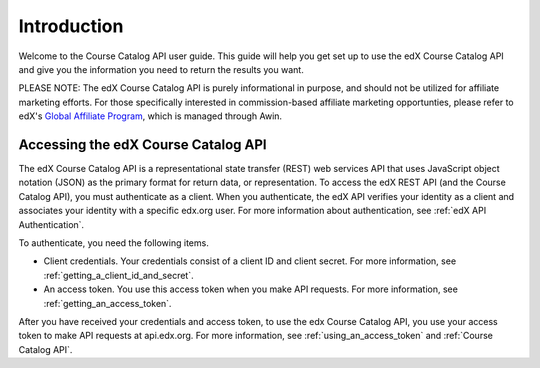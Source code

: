 .. _Course Catalog API Introduction:

#############################
Introduction
#############################

Welcome to the Course Catalog API user guide. This guide will help you get set
up to use the edX Course Catalog API and give you the information you need to
return the results you want.

PLEASE NOTE: The edX Course Catalog API is purely informational in purpose,
and should not be utilized for affiliate marketing efforts.  For those specifically
interested in commission-based affiliate marketing opportunties, please refer to
edX's `Global Affiliate Program <https://ui.awin.com/merchant-profile/6798>`_,
which is managed through Awin.

.. _EdX APIs:

******************************************
Accessing the edX Course Catalog API
******************************************

The edX Course Catalog API is a representational state transfer (REST) web
services API that uses JavaScript object notation (JSON) as the primary format
for return data, or representation. To access the edX REST API (and the Course
Catalog API), you must authenticate as a client. When you authenticate, the edX
API verifies your identity as a client and associates your identity with a
specific edx.org user. For more information about authentication, see
:ref:`edX API Authentication`.

To authenticate, you need the following items.

* Client credentials. Your credentials consist of a client ID and client
  secret. For more information, see :ref:`getting_a_client_id_and_secret`.

* An access token. You use this access token when you make API requests. For
  more information, see :ref:`getting_an_access_token`.

After you have received your credentials and access token, to use the edx
Course Catalog API, you use your access token to make API
requests at api.edx.org. For more information, see
:ref:`using_an_access_token` and :ref:`Course Catalog API`.

